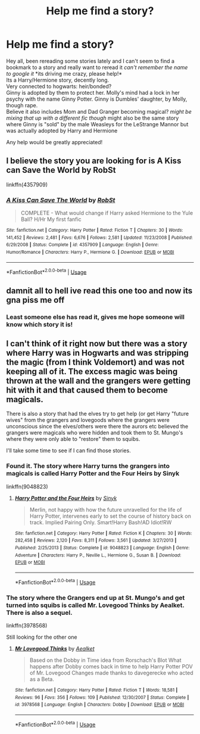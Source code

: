 #+TITLE: Help me find a story?

* Help me find a story?
:PROPERTIES:
:Author: Zaraelys
:Score: 1
:DateUnix: 1595359202.0
:DateShort: 2020-Jul-21
:FlairText: What's That Fic?
:END:
Hey all, been rereading some stories lately and I can't seem to find a bookmark to a story and really want to reread it /can't remember the name to google it/ *its driving me crazy, please help!*\\
Its a Harry/Hermione story, decently long.\\
Very connected to hogwarts: heir/bonded?\\
Ginny is adopted by them to protect her. Molly's mind had a lock in her psychy with the name Ginny Potter. Ginny is Dumbles' daughter, by Molly, though rape. \\
Believe it also includes Mom and Dad Granger becoming magical? /might be mixing that up with a different fic though/ might also be the same story where Ginny is "sold" by the male Weasleys for the LeStrange Mannor but was actually adopted by Harry and Hermione

Any help would be greatly appreciated!


** I believe the story you are looking for is A Kiss can Save the World by RobSt

linkffn(4357909)
:PROPERTIES:
:Author: reddog44mag
:Score: 2
:DateUnix: 1595364636.0
:DateShort: 2020-Jul-22
:END:

*** [[https://www.fanfiction.net/s/4357909/1/][*/A Kiss Can Save The World/*]] by [[https://www.fanfiction.net/u/1451358/RobSt][/RobSt/]]

#+begin_quote
  COMPLETE - What would change if Harry asked Hermione to the Yule Ball? H/Hr My first fanfic
#+end_quote

^{/Site/:} ^{fanfiction.net} ^{*|*} ^{/Category/:} ^{Harry} ^{Potter} ^{*|*} ^{/Rated/:} ^{Fiction} ^{T} ^{*|*} ^{/Chapters/:} ^{30} ^{*|*} ^{/Words/:} ^{141,452} ^{*|*} ^{/Reviews/:} ^{2,481} ^{*|*} ^{/Favs/:} ^{6,676} ^{*|*} ^{/Follows/:} ^{2,581} ^{*|*} ^{/Updated/:} ^{11/23/2008} ^{*|*} ^{/Published/:} ^{6/29/2008} ^{*|*} ^{/Status/:} ^{Complete} ^{*|*} ^{/id/:} ^{4357909} ^{*|*} ^{/Language/:} ^{English} ^{*|*} ^{/Genre/:} ^{Humor/Romance} ^{*|*} ^{/Characters/:} ^{Harry} ^{P.,} ^{Hermione} ^{G.} ^{*|*} ^{/Download/:} ^{[[http://www.ff2ebook.com/old/ffn-bot/index.php?id=4357909&source=ff&filetype=epub][EPUB]]} ^{or} ^{[[http://www.ff2ebook.com/old/ffn-bot/index.php?id=4357909&source=ff&filetype=mobi][MOBI]]}

--------------

*FanfictionBot*^{2.0.0-beta} | [[https://github.com/tusing/reddit-ffn-bot/wiki/Usage][Usage]]
:PROPERTIES:
:Author: FanfictionBot
:Score: 2
:DateUnix: 1595364672.0
:DateShort: 2020-Jul-22
:END:


** damnit all to hell ive read this one too and now its gna piss me off
:PROPERTIES:
:Author: FelizNakiak
:Score: 1
:DateUnix: 1595360069.0
:DateShort: 2020-Jul-22
:END:

*** Least someone else has read it, gives me hope someone will know which story it is!
:PROPERTIES:
:Author: Zaraelys
:Score: 1
:DateUnix: 1595360745.0
:DateShort: 2020-Jul-22
:END:


** I can't think of it right now but there was a story where Harry was in Hogwarts and was stripping the magic (from I think Voldemort) and was not keeping all of it. The excess magic was being thrown at the wall and the grangers were getting hit with it and that caused them to become magicals.

There is also a story that had the elves try to get help (or get Harry "future wives" from the grangers and lovegoods where the grangers were unconscious since the elves/others were there the aurors etc believed the grangers were magicals who were hidden and took them to St. Mungo's where they were only able to "restore" them to squibs.

I'll take some time to see if I can find those stories.
:PROPERTIES:
:Author: reddog44mag
:Score: 1
:DateUnix: 1595366259.0
:DateShort: 2020-Jul-22
:END:

*** Found it. The story where Harry turns the grangers into magicals is called Harry Potter and the Four Heirs by Sinyk

linkffn(9048823)
:PROPERTIES:
:Author: reddog44mag
:Score: 2
:DateUnix: 1595381923.0
:DateShort: 2020-Jul-22
:END:

**** [[https://www.fanfiction.net/s/9048823/1/][*/Harry Potter and the Four Heirs/*]] by [[https://www.fanfiction.net/u/4329413/Sinyk][/Sinyk/]]

#+begin_quote
  Merlin, not happy with how the future unravelled for the life of Harry Potter, intervenes early to set the course of history back on track. Implied Pairing Only. Smart!Harry Bash!AD Idiot!RW
#+end_quote

^{/Site/:} ^{fanfiction.net} ^{*|*} ^{/Category/:} ^{Harry} ^{Potter} ^{*|*} ^{/Rated/:} ^{Fiction} ^{K} ^{*|*} ^{/Chapters/:} ^{30} ^{*|*} ^{/Words/:} ^{282,458} ^{*|*} ^{/Reviews/:} ^{2,120} ^{*|*} ^{/Favs/:} ^{8,311} ^{*|*} ^{/Follows/:} ^{3,561} ^{*|*} ^{/Updated/:} ^{3/27/2013} ^{*|*} ^{/Published/:} ^{2/25/2013} ^{*|*} ^{/Status/:} ^{Complete} ^{*|*} ^{/id/:} ^{9048823} ^{*|*} ^{/Language/:} ^{English} ^{*|*} ^{/Genre/:} ^{Adventure} ^{*|*} ^{/Characters/:} ^{Harry} ^{P.,} ^{Neville} ^{L.,} ^{Hermione} ^{G.,} ^{Susan} ^{B.} ^{*|*} ^{/Download/:} ^{[[http://www.ff2ebook.com/old/ffn-bot/index.php?id=9048823&source=ff&filetype=epub][EPUB]]} ^{or} ^{[[http://www.ff2ebook.com/old/ffn-bot/index.php?id=9048823&source=ff&filetype=mobi][MOBI]]}

--------------

*FanfictionBot*^{2.0.0-beta} | [[https://github.com/tusing/reddit-ffn-bot/wiki/Usage][Usage]]
:PROPERTIES:
:Author: FanfictionBot
:Score: 1
:DateUnix: 1595381943.0
:DateShort: 2020-Jul-22
:END:


*** The story where the Grangers end up at St. Mungo's and get turned into squibs is called Mr. Lovegood Thinks by Aealket. There is also a sequel.

linkffn(3978568)

Still looking for the other one
:PROPERTIES:
:Author: reddog44mag
:Score: 1
:DateUnix: 1595381492.0
:DateShort: 2020-Jul-22
:END:

**** [[https://www.fanfiction.net/s/3978568/1/][*/Mr Lovegood Thinks/*]] by [[https://www.fanfiction.net/u/1271272/Aealket][/Aealket/]]

#+begin_quote
  Based on the Dobby in Time idea from Rorschach's Blot What happens after Dobby comes back in time to help Harry Potter POV of Mr. Lovegood Changes made thanks to davegerecke who acted as a Beta.
#+end_quote

^{/Site/:} ^{fanfiction.net} ^{*|*} ^{/Category/:} ^{Harry} ^{Potter} ^{*|*} ^{/Rated/:} ^{Fiction} ^{T} ^{*|*} ^{/Words/:} ^{18,581} ^{*|*} ^{/Reviews/:} ^{96} ^{*|*} ^{/Favs/:} ^{356} ^{*|*} ^{/Follows/:} ^{109} ^{*|*} ^{/Published/:} ^{12/30/2007} ^{*|*} ^{/Status/:} ^{Complete} ^{*|*} ^{/id/:} ^{3978568} ^{*|*} ^{/Language/:} ^{English} ^{*|*} ^{/Characters/:} ^{Dobby} ^{*|*} ^{/Download/:} ^{[[http://www.ff2ebook.com/old/ffn-bot/index.php?id=3978568&source=ff&filetype=epub][EPUB]]} ^{or} ^{[[http://www.ff2ebook.com/old/ffn-bot/index.php?id=3978568&source=ff&filetype=mobi][MOBI]]}

--------------

*FanfictionBot*^{2.0.0-beta} | [[https://github.com/tusing/reddit-ffn-bot/wiki/Usage][Usage]]
:PROPERTIES:
:Author: FanfictionBot
:Score: 1
:DateUnix: 1595381513.0
:DateShort: 2020-Jul-22
:END:

